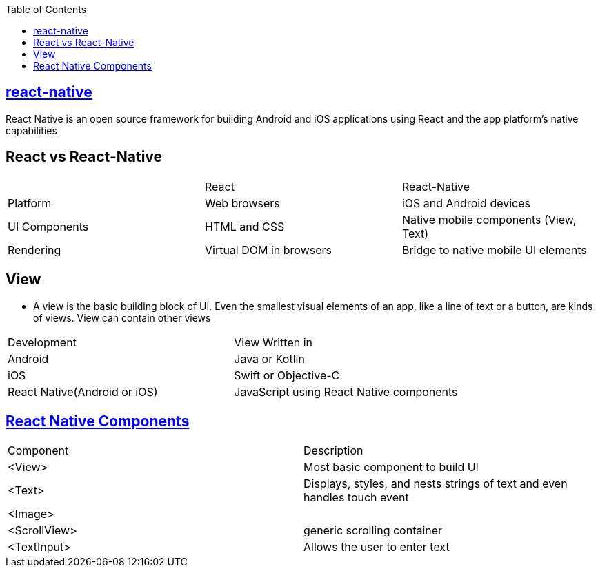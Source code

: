 :toc:
:toclevels: 5

== link:https://reactnative.dev/docs/environment-setup[react-native]
React Native is an open source framework for building Android and iOS applications using React and the app platform’s native capabilities

== React vs React-Native
|===
||React|React-Native
|Platform|	Web browsers|	iOS and Android devices
|UI Components|	HTML and CSS|	Native mobile components (View, Text)
|Rendering|	Virtual DOM in browsers|	Bridge to native mobile UI elements
|===

== View
* A view is the basic building block of UI. Even the smallest visual elements of an app, like a line of text or a button, are kinds of views. View can contain other views
|===
|Development|View Written in
|Android| Java or Kotlin
|iOS | Swift or Objective-C
|React Native(Android or iOS)| JavaScript using React Native components
|===

== link:https://reactnative.dev/docs/components-and-apis[React Native Components]
|===
|Component|Description
|<View>|Most basic component to build UI
|<Text>|Displays, styles, and nests strings of text and even handles touch event
|<Image>|
|<ScrollView>|generic scrolling container
|<TextInput>|Allows the user to enter text
|===

